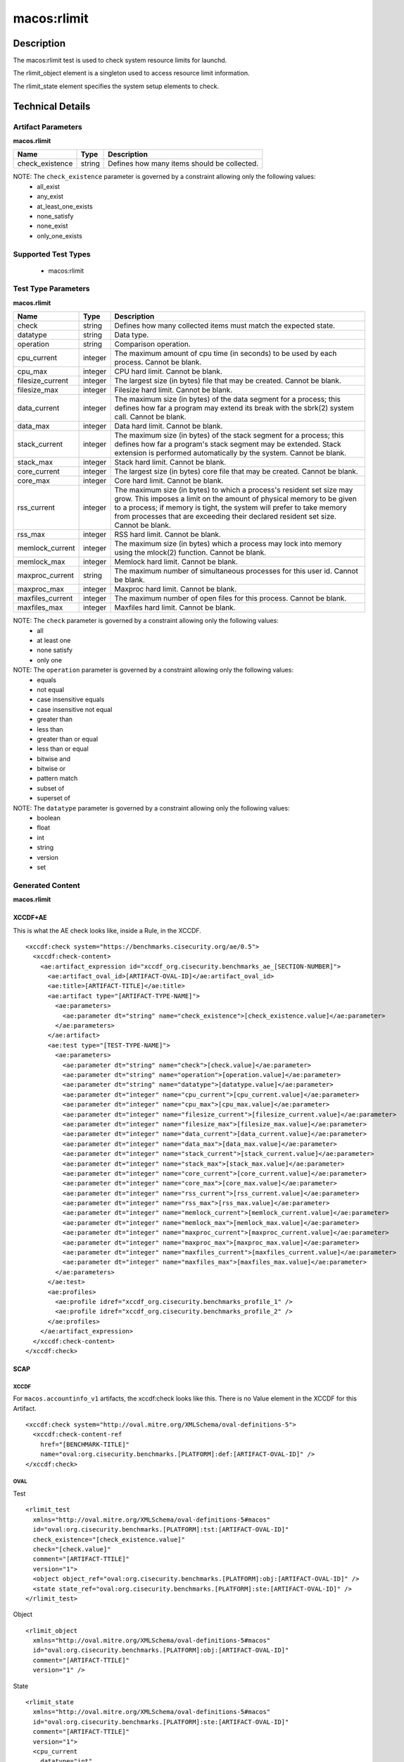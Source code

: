 macos:rlimit
=================

Description
-----------

The macos:rlimit test is used to check system resource limits for launchd. 

The rlimit_object element is a singleton used to access resource limit information.

The rlimit_state element specifies the system setup elements to check.

Technical Details
-----------------

Artifact Parameters
~~~~~~~~~~~~~~~~~~~

**macos.rlimit**

+-----------------------------+---------+------------------------------------+
| Name                        | Type    | Description                        |
+=============================+=========+====================================+
| check_existence             | string  | Defines how many items should be   |
|                             |         | collected.                         |
+-----------------------------+---------+------------------------------------+

NOTE: The ``check_existence`` parameter is governed by a constraint allowing only the following values:
  - all_exist
  - any_exist
  - at_least_one_exists
  - none_satisfy
  - none_exist
  - only_one_exists

Supported Test Types
~~~~~~~~~~~~~~~~~~~~

  - macos:rlimit

Test Type Parameters
~~~~~~~~~~~~~~~~~~~~

**macos.rlimit**

+-----------------------------+---------+------------------------------------+
| Name                        | Type    | Description                        |
+=============================+=========+====================================+
| check                       | string  | Defines how many collected items   |
|                             |         | must match the expected state.     |
+-----------------------------+---------+------------------------------------+
| datatype                    | string  | Data type.                         |
+-----------------------------+---------+------------------------------------+
| operation                   | string  | Comparison operation.              |
+-----------------------------+---------+------------------------------------+
| cpu_current                 | integer | The maximum amount of cpu time (in | 
|                             |         | seconds) to be used by each        |
|                             |         | process. Cannot be blank.          |
+-----------------------------+---------+------------------------------------+
| cpu_max                     | integer | CPU hard limit. Cannot be blank.   |
+-----------------------------+---------+------------------------------------+
| filesize_current            | integer | The largest size (in bytes) file   |
|                             |         | that may be created. Cannot be     |
|                             |         | blank.                             |
+-----------------------------+---------+------------------------------------+
| filesize_max                | integer | Filesize hard limit. Cannot be     |
|                             |         | blank.                             |
+-----------------------------+---------+------------------------------------+
| data_current                | integer | The maximum size (in bytes) of the |
|                             |         | data segment for a process; this   |
|                             |         | defines how far a program may      |
|                             |         | extend its break with the sbrk(2)  |
|                             |         | system call. Cannot be blank.      |
+-----------------------------+---------+------------------------------------+
| data_max                    | integer | Data hard limit. Cannot be blank.  |
+-----------------------------+---------+------------------------------------+
| stack_current               | integer | The maximum size (in bytes) of the |
|                             |         | stack segment for a process; this  |
|                             |         | defines how far a program's stack  |
|                             |         | segment may be extended. Stack     |
|                             |         | extension is performed             |
|                             |         | automatically by the system.       |
|                             |         | Cannot be blank.                   |
+-----------------------------+---------+------------------------------------+
| stack_max                   | integer | Stack hard limit. Cannot be blank. |
+-----------------------------+---------+------------------------------------+
| core_current                | integer | The largest size (in bytes) core   |
|                             |         | file that may be created. Cannot   |
|                             |         | be blank.                          |
+-----------------------------+---------+------------------------------------+
| core_max                    | integer | Core hard limit. Cannot be blank.  |
+-----------------------------+---------+------------------------------------+
| rss_current                 | integer | The maximum size (in bytes) to     |
|                             |         | which a process's resident set     |
|                             |         | size may grow. This imposes a      |
|                             |         | limit on the amount of physical    |
|                             |         | memory to be given to a process;   |
|                             |         | if memory is tight, the system     |
|                             |         | will prefer to take memory from    |
|                             |         | processes that are exceeding their |
|                             |         | declared resident set size.        |
|                             |         | Cannot be blank.                   |
+-----------------------------+---------+------------------------------------+
| rss_max                     | integer | RSS hard limit. Cannot be blank.   |
+-----------------------------+---------+------------------------------------+
| memlock_current             | integer | The maximum size (in bytes) which  |
|                             |         | a process may lock into memory     |
|                             |         | using the mlock(2) function.       |
|                             |         | Cannot be blank.                   |
+-----------------------------+---------+------------------------------------+
| memlock_max                 | integer | Memlock hard limit. Cannot be      |
|                             |         | blank.                             |
+-----------------------------+---------+------------------------------------+
| maxproc_current             | string  | The maximum number of simultaneous |
|                             |         | processes for this user id.        |
|                             |         | Cannot be blank.                   |
+-----------------------------+---------+------------------------------------+
| maxproc_max                 | integer | Maxproc hard limit. Cannot be      |
|                             |         | blank.                             |
+-----------------------------+---------+------------------------------------+
| maxfiles_current            | integer | The maximum number of open files   |
|                             |         | for this process. Cannot be blank. | 
+-----------------------------+---------+------------------------------------+
| maxfiles_max                | integer | Maxfiles hard limit. Cannot be     |
|                             |         | blank.                             |
+-----------------------------+---------+------------------------------------+

NOTE: The ``check`` parameter is governed by a constraint allowing only the following values:
  - all
  - at least one
  - none satisfy
  - only one

NOTE: The ``operation`` parameter is governed by a constraint allowing only the following values:
  - equals
  - not equal
  - case insensitive equals
  - case insensitive not equal
  - greater than
  - less than
  - greater than or equal
  - less than or equal
  - bitwise and
  - bitwise or
  - pattern match
  - subset of
  - superset of

NOTE: The ``datatype`` parameter is governed by a constraint allowing only the following values:
  - boolean
  - float
  - int
  - string
  - version
  - set

Generated Content
~~~~~~~~~~~~~~~~~

**macos.rlimit**

XCCDF+AE
^^^^^^^^

This is what the AE check looks like, inside a Rule, in the XCCDF.

::

  <xccdf:check system="https://benchmarks.cisecurity.org/ae/0.5">
    <xccdf:check-content>
      <ae:artifact_expression id="xccdf_org.cisecurity.benchmarks_ae_[SECTION-NUMBER]">
        <ae:artifact_oval_id>[ARTIFACT-OVAL-ID]</ae:artifact_oval_id>
        <ae:title>[ARTIFACT-TITLE]</ae:title>
        <ae:artifact type="[ARTIFACT-TYPE-NAME]">
          <ae:parameters>
            <ae:parameter dt="string" name="check_existence">[check_existence.value]</ae:parameter>
          </ae:parameters>
        </ae:artifact>
        <ae:test type="[TEST-TYPE-NAME]">
          <ae:parameters>
            <ae:parameter dt="string" name="check">[check.value]</ae:parameter>
            <ae:parameter dt="string" name="operation">[operation.value]</ae:parameter>
            <ae:parameter dt="string" name="datatype">[datatype.value]</ae:parameter>
            <ae:parameter dt="integer" name="cpu_current">[cpu_current.value]</ae:parameter>
            <ae:parameter dt="integer" name="cpu_max">[cpu_max.value]</ae:parameter>
            <ae:parameter dt="integer" name="filesize_current">[filesize_current.value]</ae:parameter>
            <ae:parameter dt="integer" name="filesize_max">[filesize_max.value]</ae:parameter>
            <ae:parameter dt="integer" name="data_current">[data_current.value]</ae:parameter>
            <ae:parameter dt="integer" name="data_max">[data_max.value]</ae:parameter>
            <ae:parameter dt="integer" name="stack_current">[stack_current.value]</ae:parameter>
            <ae:parameter dt="integer" name="stack_max">[stack_max.value]</ae:parameter>
            <ae:parameter dt="integer" name="core_current">[core_current.value]</ae:parameter>
            <ae:parameter dt="integer" name="core_max">[core_max.value]</ae:parameter>
            <ae:parameter dt="integer" name="rss_current">[rss_current.value]</ae:parameter>
            <ae:parameter dt="integer" name="rss_max">[rss_max.value]</ae:parameter>
            <ae:parameter dt="integer" name="memlock_current">[memlock_current.value]</ae:parameter>
            <ae:parameter dt="integer" name="memlock_max">[memlock_max.value]</ae:parameter>
            <ae:parameter dt="integer" name="maxproc_current">[maxproc_current.value]</ae:parameter>
            <ae:parameter dt="integer" name="maxproc_max">[maxproc_max.value]</ae:parameter>
            <ae:parameter dt="integer" name="maxfiles_current">[maxfiles_current.value]</ae:parameter>
            <ae:parameter dt="integer" name="maxfiles_max">[maxfiles_max.value]</ae:parameter>
          </ae:parameters>
        </ae:test>
        <ae:profiles>
          <ae:profile idref="xccdf_org.cisecurity.benchmarks_profile_1" />
          <ae:profile idref="xccdf_org.cisecurity.benchmarks_profile_2" />
        </ae:profiles>
      </ae:artifact_expression>
    </xccdf:check-content>
  </xccdf:check>

SCAP
^^^^

XCCDF
'''''

For ``macos.accountinfo_v1`` artifacts, the xccdf:check looks like this. There is no Value element in the XCCDF for this Artifact.

::

  <xccdf:check system="http://oval.mitre.org/XMLSchema/oval-definitions-5">
    <xccdf:check-content-ref
      href="[BENCHMARK-TITLE]"
      name="oval:org.cisecurity.benchmarks.[PLATFORM]:def:[ARTIFACT-OVAL-ID]" />
  </xccdf:check>

OVAL
''''

Test

::

  <rlimit_test 
    xmlns="http://oval.mitre.org/XMLSchema/oval-definitions-5#macos"
    id="oval:org.cisecurity.benchmarks.[PLATFORM]:tst:[ARTIFACT-OVAL-ID]"
    check_existence="[check_existence.value]"
    check="[check.value]"
    comment="[ARTIFACT-TTILE]"
    version="1">
    <object object_ref="oval:org.cisecurity.benchmarks.[PLATFORM]:obj:[ARTIFACT-OVAL-ID]" />
    <state state_ref="oval:org.cisecurity.benchmarks.[PLATFORM]:ste:[ARTIFACT-OVAL-ID]" />
  </rlimit_test>

Object

::

  <rlimit_object 
    xmlns="http://oval.mitre.org/XMLSchema/oval-definitions-5#macos"
    id="oval:org.cisecurity.benchmarks.[PLATFORM]:obj:[ARTIFACT-OVAL-ID]"
    comment="[ARTIFACT-TTILE]"
    version="1" />

State

::

  <rlimit_state 
    xmlns="http://oval.mitre.org/XMLSchema/oval-definitions-5#macos"
    id="oval:org.cisecurity.benchmarks.[PLATFORM]:ste:[ARTIFACT-OVAL-ID]"
    comment="[ARTIFACT-TTILE]"
    version="1">
    <cpu_current 
      datatype="int"
      operation="[operation.value]">
        [cpu_current.value]
    </cpu_current>
    <cpu_max 
      datatype="int"
      operation="[operation.value]">
        [cpu_max.value]
    </cpu_max>
    <filesize_current 
      datatype="int"
      operation="equals">
      [filesize_current.value]
    </filesize_current>
    <filesize_max
      datatype="int"
      operation="equals">
      [filesize_max.value]
    </filesize_max>
    <data_current 
      datatype="int"
      operation="[operation.value]">
      [data_current.value]
    </data_current>
    <data_max
      datatype="int"
      operation="[operation.value]">
        [data_max.value]
    </data_max>
    <stack_current 
      datatype="int"
      operation="[operation.value]">
        [stack_current.value]
    </stack_current>
    <stack_max 
      datatype="int"
      operation="[operation.value]">
        [stack_max.value]
    </stack_max>
    <core_current 
      datatype="int"
      operation="[operation.value]">
        [core_current.value]
    </core_current>
    <core_max 
      datatype="int"
      operation="equals">
      [core_max.value]
    </core_max>
    <rss_current
      datatype="int"
      operation="equals">
      [rss_current.value]
    </rss_current>
    <rss_max 
      datatype="int"
      operation="[operation.value]">
      [rss_max.value]
    </rss_max>
    <memlock_current
      datatype="int"
      operation="[operation.value]">
        [memlock_current.value]
    </memlock_current>
    <memlock_max 
      datatype="int"
      operation="[operation.value]">
        [memlock_max.value]
    </memlock_max>
    <maxproc_current 
      datatype="int"
      operation="[operation.value]">
        [maxproc_current.value]
    </maxproc_current>
    <maxproc_max 
      datatype="int"
      operation="[operation.value]">
        [maxproc_max.value]
    </maxproc_max>
    <maxfiles_current 
      datatype="int"
      operation="equals">
      [maxfiles_current.value]
    </maxfiles_current>
    <maxfiles_max
      datatype="int"
      operation="equals">
      [maxfiles_max.value]
    </maxfiles_max>
 
YAML
^^^^

::

  artifact-expression:
    artifact-unique-id: "[ARTIFACT-OVAL-ID]"
    artifact-title: "[ARTIFACT-TITLE]"
    artifact:
      type: "[ARTIFACT-TYPE-NAME]"
        parameters:
          - parameter:
              name: "check_existence"
              dt: "string"
              value: "[check_existence.value]"
    test:
      type: "[TEST-TYPE-NAME]"
      parameters:
        - parameter:
            name="check"
            dt: "string"
            value: "[check.value]"
        - parameter:
            name="operation"
            dt: "string"
            value: "[operation.value]"
        - parameter:
            name="datatype"
            dt: "string"
            value: "[datatype.value]"
        - parameter:
            name="cpu_current"
            dt: "integer"
            value: "[cpu_current.value]"
        - parameter:
            name="cpu_max"
            dt: "integer"
            value: "[cpu_max.value]"
        - parameter:
            name="filesize_current"
            dt: "integer"
            value: "[filesize_current.value]"
        - parameter:
            name="filesize_max"
            dt: "integer"
            value: "[filesize_max.value]"
        - parameter:
            name="data_current"
            dt: "integer"
            value: "[data_current.value]"
        - parameter:
            name="data_max"
            dt: "integer"
            value: "[data_max.value]"
        - parameter:
            name="stack_current"
            dt: "integer"
            value: "[stack_current.value]"
        - parameter:
            name="stack_max"
            dt: "integer"
            value: "[stack_max.value]"
        - parameter:
            name="core_current"
            dt: "integer"
            value: "[core_current.value]"
        - parameter:
            name="core_max"
            dt: "integer"
            value: "[core_max.value]"
        - parameter:
            name="rss_current"
            dt: "integer"
            value: "[rss_current.value]"
        - parameter:
            name="rss_max"
            dt: "integer"
            value: "[rss_max.value]"
        - parameter:
            name="memlock_current"
            dt: "integer"
            value: "[memlock_current.value]"
        - parameter:
            name="memlock_max"
            dt: "integer"
            value: "[memlock_max.value]"
        - parameter:
            name="maxproc_current"
            dt: "integer"
            value: "[maxproc_current.value]"
        - parameter:
            name="maxproc_max"
            dt: "integer"
            value: "[maxproc_max.value]"
        - parameter:
            name="maxfiles_current"
            dt: "integer"
            value: "[maxfiles_current.value]"
        - parameter:
            name="maxfiles_max"
            dt: "integer"
            value: "[maxfiles_max.value]"

JSON
^^^^

::

  {
    "artifact-expression": {
      "artifact-unique-id": "[ARTIFACT-OVAL-ID]",
      "artifact-title": "[ARTIFACT-TITLE]",
      "artifact": {
        "type": "[ARTIFACT-TYPE-NAME]",
        "parameters": [
          {
            "parameter": {
              "name": "check",
              "dt": "string",
              "value": "[check.value]"
            }
          },
          {
            "parameter": {
              "name": "operation",
              "dt": "string",
              "value": "[operation.value]"
            }
          },
          {
            "parameter": {
              "name": "datatype",
              "dt": "string",
              "value": "[datatype.value]"
            }
          },
          {
            "parameter": {
              "name": "cpu_current",
              "dt": "integer",
              "value": "[cpu_current.value]"
            }
          },
          {
            "parameter": {
              "name": "cpu_max",
              "dt": "integer",
              "value": "[cpu_max.value]"
            }
          },
          {
            "parameter": {
              "name": "filesize_current",
              "dt": "integer",
              "value": "[filesize_current.value]"
            }
          },
          {
            "parameter": {
              "name": "filesize_max",
              "dt": "integer",
              "value": "[filesize_max.value]"
            }
          },
          {
            "parameter": {
              "name": "data_current",
              "dt": "integer",
              "value": "[data_current.value]"
            }
          },
          {
            "parameter": {
              "name": "data_max",
              "dt": "integer",
              "value": "[data_max.value]"
            }
          },
          {
            "parameter": {
              "name": "stack_current",
              "dt": "integer",
              "value": "[stack_current.value]"
            }
          },
          {
            "parameter": {
              "name": "stack_max",
              "dt": "integer",
              "value": "[stack_max.value]"
            }
          },
          {
            "parameter": {
              "name": "core_current",
              "dt": "integer",
              "value": "[core_current.value]"
            }
          },
          {
            "parameter": {
              "name": "core_max",
              "dt": "integer",
              "value": "[core_max.value]"
            }
          },
          {
            "parameter": {
              "name": "rss_current",
              "dt": "integer",
              "value": "[rss_current.value]"
            }
          },
          {
            "parameter": {
              "name": "rss_max",
              "dt": "integer",
              "value": "[rss_max.value]"
            }
          },
          {
            "parameter": {
              "name": "memlock_current",
              "dt": "integer",
              "value": "[memlock_current.value]"
            }
          },
          {
            "parameter": {
              "name": "memlock_max",
              "dt": "integer",
              "value": "[memlock_max.value]"
            }
          },
          {
            "parameter": {
              "name": "maxproc_current",
              "dt": "integer",
              "value": "[maxproc_current.value]"
            }
          },
          {
            "parameter": {
              "name": "maxproc_max",
              "dt": "integer",
              "value": "[maxproc_max.value]"
            }
          },
          {
            "parameter": {
              "name": "maxfiles_current",
              "dt": "integer",
              "value": "[maxfiles_current.value]"
            }
          },
          {
            "parameter": {
              "name": "maxfiles_max",
              "dt": "integer",
              "value": "[maxfiles_max.value]"
            }
          }
        ]
      }
    }
  }